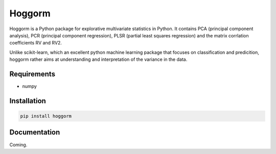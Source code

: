 Hoggorm
=======

Hoggorm is a Python package for explorative multivariate statistics in Python. It contains PCA (principal component analysis), PCR (principal component regression), PLSR (partial least squares regression) and the matrix corrlation coefficients RV and RV2.

Unlike scikit-learn, which an excellent python machine learning package that focuses on classification and predicition, hoggorm rather aims at understanding and interpretation of the variance in the data. 


Requirements
------------

- numpy


Installation
------------

.. code-block:: bash

    pip install hoggorm


Documentation
-------------

Coming.
